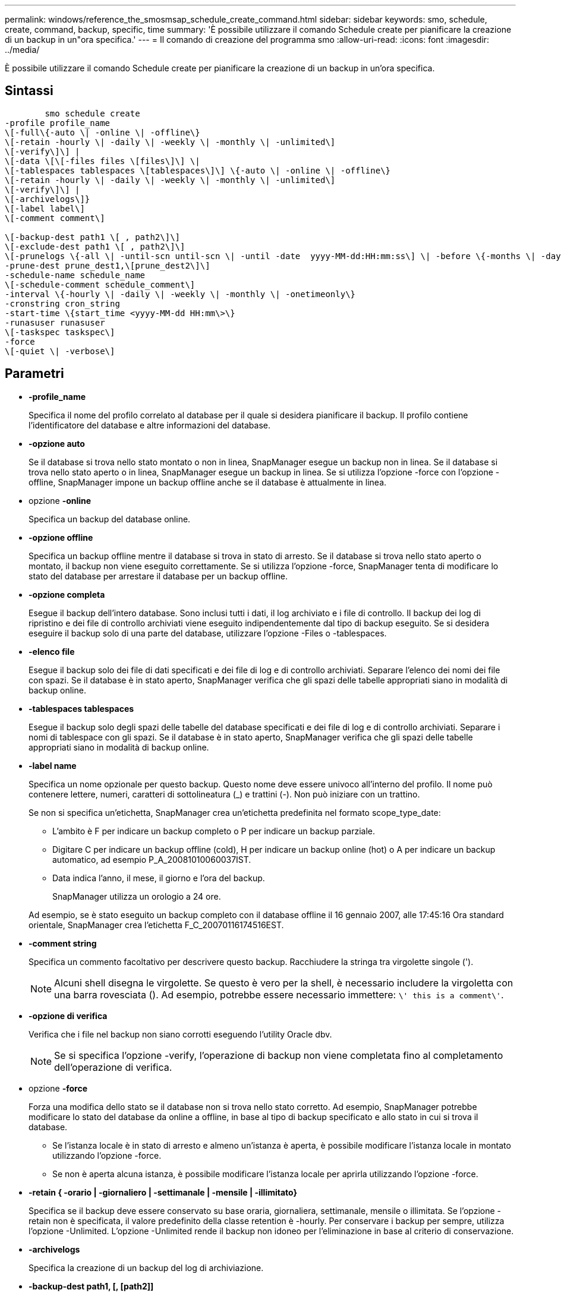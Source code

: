 ---
permalink: windows/reference_the_smosmsap_schedule_create_command.html 
sidebar: sidebar 
keywords: smo, schedule, create, command, backup, specific, time 
summary: 'È possibile utilizzare il comando Schedule create per pianificare la creazione di un backup in un"ora specifica.' 
---
= Il comando di creazione del programma smo
:allow-uri-read: 
:icons: font
:imagesdir: ../media/


[role="lead"]
È possibile utilizzare il comando Schedule create per pianificare la creazione di un backup in un'ora specifica.



== Sintassi

[listing]
----

        smo schedule create
-profile profile_name
\[-full\{-auto \| -online \| -offline\}
\[-retain -hourly \| -daily \| -weekly \| -monthly \| -unlimited\]
\[-verify\]\] |
\[-data \[\[-files files \[files\]\] \|
\[-tablespaces tablespaces \[tablespaces\]\] \{-auto \| -online \| -offline\}
\[-retain -hourly \| -daily \| -weekly \| -monthly \| -unlimited\]
\[-verify\]\] |
\[-archivelogs\]}
\[-label label\]
\[-comment comment\]

\[-backup-dest path1 \[ , path2\]\]
\[-exclude-dest path1 \[ , path2\]\]
\[-prunelogs \{-all \| -until-scn until-scn \| -until -date  yyyy-MM-dd:HH:mm:ss\] \| -before \{-months \| -days \| -weeks \| -hours}}
-prune-dest prune_dest1,\[prune_dest2\]\]
-schedule-name schedule_name
\[-schedule-comment schedule_comment\]
-interval \{-hourly \| -daily \| -weekly \| -monthly \| -onetimeonly\}
-cronstring cron_string
-start-time \{start_time <yyyy-MM-dd HH:mm\>\}
-runasuser runasuser
\[-taskspec taskspec\]
-force
\[-quiet \| -verbose\]
----


== Parametri

* *-profile_name*
+
Specifica il nome del profilo correlato al database per il quale si desidera pianificare il backup. Il profilo contiene l'identificatore del database e altre informazioni del database.

* *-opzione auto*
+
Se il database si trova nello stato montato o non in linea, SnapManager esegue un backup non in linea. Se il database si trova nello stato aperto o in linea, SnapManager esegue un backup in linea. Se si utilizza l'opzione -force con l'opzione -offline, SnapManager impone un backup offline anche se il database è attualmente in linea.

* opzione *-online*
+
Specifica un backup del database online.

* *-opzione offline*
+
Specifica un backup offline mentre il database si trova in stato di arresto. Se il database si trova nello stato aperto o montato, il backup non viene eseguito correttamente. Se si utilizza l'opzione -force, SnapManager tenta di modificare lo stato del database per arrestare il database per un backup offline.

* *-opzione completa*
+
Esegue il backup dell'intero database. Sono inclusi tutti i dati, il log archiviato e i file di controllo. Il backup dei log di ripristino e dei file di controllo archiviati viene eseguito indipendentemente dal tipo di backup eseguito. Se si desidera eseguire il backup solo di una parte del database, utilizzare l'opzione -Files o -tablespaces.

* *-elenco file*
+
Esegue il backup solo dei file di dati specificati e dei file di log e di controllo archiviati. Separare l'elenco dei nomi dei file con spazi. Se il database è in stato aperto, SnapManager verifica che gli spazi delle tabelle appropriati siano in modalità di backup online.

* *-tablespaces tablespaces*
+
Esegue il backup solo degli spazi delle tabelle del database specificati e dei file di log e di controllo archiviati. Separare i nomi di tablespace con gli spazi. Se il database è in stato aperto, SnapManager verifica che gli spazi delle tabelle appropriati siano in modalità di backup online.

* *-label name*
+
Specifica un nome opzionale per questo backup. Questo nome deve essere univoco all'interno del profilo. Il nome può contenere lettere, numeri, caratteri di sottolineatura (_) e trattini (-). Non può iniziare con un trattino.

+
Se non si specifica un'etichetta, SnapManager crea un'etichetta predefinita nel formato scope_type_date:

+
** L'ambito è F per indicare un backup completo o P per indicare un backup parziale.
** Digitare C per indicare un backup offline (cold), H per indicare un backup online (hot) o A per indicare un backup automatico, ad esempio P_A_20081010060037IST.
** Data indica l'anno, il mese, il giorno e l'ora del backup.
+
SnapManager utilizza un orologio a 24 ore.



+
Ad esempio, se è stato eseguito un backup completo con il database offline il 16 gennaio 2007, alle 17:45:16 Ora standard orientale, SnapManager crea l'etichetta F_C_20070116174516EST.

* *-comment string*
+
Specifica un commento facoltativo per descrivere questo backup. Racchiudere la stringa tra virgolette singole (').

+

NOTE: Alcuni shell disegna le virgolette. Se questo è vero per la shell, è necessario includere la virgoletta con una barra rovesciata (). Ad esempio, potrebbe essere necessario immettere: `\' this is a comment\'`.

* *-opzione di verifica*
+
Verifica che i file nel backup non siano corrotti eseguendo l'utility Oracle dbv.

+

NOTE: Se si specifica l'opzione -verify, l'operazione di backup non viene completata fino al completamento dell'operazione di verifica.

* opzione *-force*
+
Forza una modifica dello stato se il database non si trova nello stato corretto. Ad esempio, SnapManager potrebbe modificare lo stato del database da online a offline, in base al tipo di backup specificato e allo stato in cui si trova il database.

+
** Se l'istanza locale è in stato di arresto e almeno un'istanza è aperta, è possibile modificare l'istanza locale in montato utilizzando l'opzione -force.
** Se non è aperta alcuna istanza, è possibile modificare l'istanza locale per aprirla utilizzando l'opzione -force.


* *-retain { -orario | -giornaliero | -settimanale | -mensile | -illimitato}*
+
Specifica se il backup deve essere conservato su base oraria, giornaliera, settimanale, mensile o illimitata. Se l'opzione -retain non è specificata, il valore predefinito della classe retention è -hourly. Per conservare i backup per sempre, utilizza l'opzione -Unlimited. L'opzione -Unlimited rende il backup non idoneo per l'eliminazione in base al criterio di conservazione.

* *-archivelogs*
+
Specifica la creazione di un backup del log di archiviazione.

* *-backup-dest path1, [, [path2]]*
+
Specifica le destinazioni del registro di archiviazione per il backup del registro di archiviazione.

* *-exclude-dest path 1, [, [path2]]*
+
Specifica le destinazioni del registro di archiviazione da escludere dal backup.

* *-prunelogs {-all | -until-scntil-scn | -until-dateyyyyy-MM-dd:HH:mm:ss | -before {-months | -days | -weeks | -hours}*
+
Specifica se eliminare i file di log dell'archivio dalle destinazioni del log dell'archivio in base alle opzioni fornite durante la creazione di un backup. L'opzione -all elimina tutti i file di log dell'archivio dalle destinazioni del log dell'archivio. L'opzione -until-scn elimina i file di registro dell'archivio fino a quando non viene specificato un numero SCN (System Change Number). L'opzione -until-date elimina i file di log dell'archivio fino al periodo di tempo specificato. L'opzione -before elimina i file di log dell'archivio prima del periodo di tempo specificato (giorni, mesi, settimane, ore).

* *-schedule-name nome_schedule*
+
Specifica il nome fornito per la pianificazione.

* *-schedule-comment schedule_comment*
+
Specifica un commento facoltativo da descrivere sulla pianificazione del backup.

* *-interval { -oraria | -giornaliera | -settimanale | -mensile | -onetimeonly}*
+
Specifica l'intervallo di tempo in base al quale vengono creati i backup. È possibile pianificare il backup su base oraria, giornaliera, settimanale, mensile o una sola volta.

* *-cron_string cron_string*
+
Specifica la pianificazione del backup mediante cronstring. Le espressioni cron vengono utilizzate per configurare le istanze di CronTrigger. Le espressioni cron sono stringhe composte dalle seguenti sottoespressioni:

+
** 1 si riferisce ai secondi.
** 2 indica i minuti.
** 3 si riferisce alle ore.
** 4 si riferisce a un giorno in un mese.
** 5 si riferisce al mese.
** 6 si riferisce a un giorno in una settimana.
** 7 si riferisce all'anno (facoltativo).


* *-start-time yyyy-MM-dd HH:mm*
+
Specifica l'ora di inizio dell'operazione pianificata. L'ora di inizio della pianificazione deve essere inclusa nel formato yyyy-MM-dd HH:mm.

* *-runasuser runasuser*
+
Specifica la modifica dell'utente (utente root o utente Oracle) dell'operazione di backup pianificata durante la pianificazione del backup.

* *-taskspec taskspec*
+
Specifica il file XML della specifica dell'attività che può essere utilizzato per l'attività di pre-elaborazione o di post-elaborazione dell'operazione di backup. Il percorso completo del file XML deve essere fornito con l'opzione -taskspec.

* *-quiet*
+
Visualizza solo i messaggi di errore nella console. L'impostazione predefinita prevede la visualizzazione dei messaggi di errore e di avviso.

* *-dettagliato*
+
Visualizza messaggi di errore, di avviso e informativi nella console.


